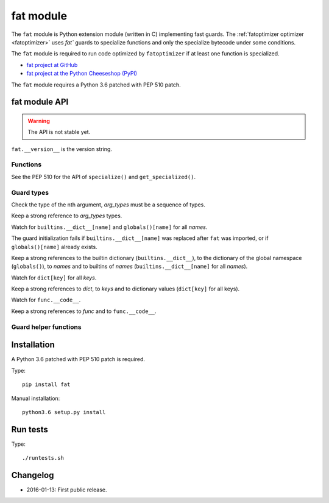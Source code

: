 .. _fat:

++++++++++
fat module
++++++++++

The ``fat`` module is Python extension module (written in C) implementing fast
guards. The :ref:`fatoptimizer optimizer <fatoptimizer>` uses `fat`` guards to
specialize functions and only the specialize bytecode under some conditions.

The ``fat`` module is required to run code optimized by ``fatoptimizer`` if at
least one function is specialized.

* `fat project at GitHub
  <https://github.com/haypo/fat>`_
* `fat project at the Python Cheeseshop (PyPI)
  <https://pypi.python.org/pypi/fat>`_

The ``fat`` module requires a Python 3.6 patched with PEP 510 patch.


fat module API
==============

.. warning::
   The API is not stable yet.

``fat.__version__`` is the version string.

Functions
---------

.. function:: replace_consts(code, mapping)

   Create a copy of the code object with replaced constants::

       new_consts = tuple(mapping.get(const, const) for const in consts)


.. function:: specialize(func, code, guards)

   Specialize a Python function: add a specialized code with guards.

   *code* must be a callable or code object, *guards* must be a non-empty
   sequence of guards.


.. function:: get_specialized(func)

   Get the list of specialized codes with guards as ``(code, guards)`` tuples.


.. function:: def pretty_dump(node, annotate_fields=True, include_attributes=False, lineno=False, indent='  ')

   Dump an AST tree as a string on multiple lines.


See the PEP 510 for the API of ``specialize()`` and ``get_specialized()``.


.. _guard:

Guard types
-----------

.. class:: GuardArgType(arg_index, arg_types)

    Check the type of the nth argument, *arg_types* must be a sequence of
    types.

    Keep a strong reference to *arg_types* types.


.. class:: GuardBuiltins(names)

   Watch for ``builtins.__dict__[name]`` and ``globals()[name]`` for all
   *names*.

   The guard initialization fails if ``builtins.__dict__[name]`` was replaced
   after ``fat`` was imported, or if ``globals()[name]`` already exists.

   Keep a strong references to the builtin dictionary (``builtins.__dict__``),
   to the dictionary of the global namespace (``globals()``), to *names* and to
   builtins of *names* (``builtins.__dict__[name]`` for all *names*).


.. class:: GuardDict(dict, keys)

   Watch for ``dict[key]`` for all *keys*.

   Keep a strong references to *dict*, to *keys* and to dictionary values
   (``dict[key]`` for all keys).


.. class:: GuardFunc(func)

   Watch for ``func.__code__``.

   Keep a strong references to *func* and to ``func.__code__``.


Guard helper functions
----------------------

.. function:: GuardGlobals(names)

   Create ``GuardDict(globals), names)``.


.. function:: GuardTypeDict(type, attrs)

   Create ``GuardDict(type.__dict__, attrs)`` but access the real type
   dictionary, not ``type.__dict`` which is a read-only proxy.


Installation
============

A Python 3.6 patched with PEP 510 patch is required.

Type::

    pip install fat

Manual installation::

    python3.6 setup.py install


Run tests
=========

Type::

    ./runtests.sh


Changelog
=========

* 2016-01-13: First public release.
